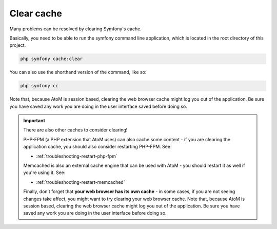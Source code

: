 .. _maintenance-clear-cache:

===========
Clear cache
===========

Many problems can be resolved by clearing Symfony's cache.

Basically, you need to be able to run the symfony command line application,
which is located in the root directory of this project.

.. code-block:: bash

   php symfony cache:clear


You can also use the shorthand version of the command, like so: 

.. code-block:: bash

   php symfony cc

Note that, because AtoM is session based, clearing the web browser cache might
log you out of the application. Be sure you have saved any work you are doing
in the user interface saved before doing so.

.. IMPORTANT::

   There are also other caches to consider clearing! 

   PHP-FPM (a PHP extension that AtoM uses) can also cache some content - if you
   are clearing the application cache, you should also consider restarting
   PHP-FPM. See:

   * :ref:`troubleshooting-restart-php-fpm`   

   Memcached is also an external cache engine that can be used with AtoM - you
   should restart it as well if you're using it. See:

   * :ref:`troubleshooting-restart-memcached`   

   Finally, don’t forget that **your web browser has its own cache** - in some
   cases, if you are not seeing changes take affect, you might want to try
   clearing your web browser cache. Note that, because AtoM is session based,
   clearing the web browser cache might log you out of the application. Be sure
   you have saved any work you are doing in the user interface before doing so.

.. SEEALSO::

   * :ref:`troubleshooting-clear-cache`
   * :ref:`maintenance-troubleshooting`
   * :ref:`maintenance-cli-tools`
   * :ref:`maintenance-populate-search-index`
